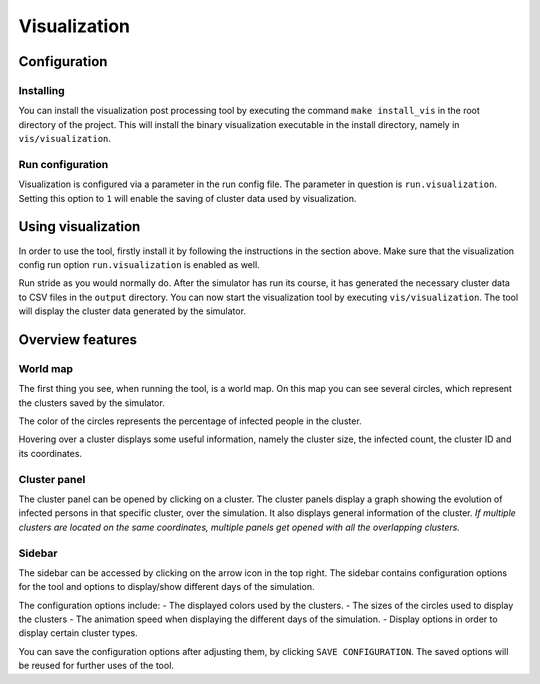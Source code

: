 Visualization
=============

Configuration
-------------


Installing
~~~~~~~~~~

You can install the visualization post processing tool by executing the command ``make install_vis`` in the root directory of the project.
This will install the binary visualization executable in the install directory, namely in ``vis/visualization``.


Run configuration
~~~~~~~~~~~~~~~~~

Visualization is configured via a parameter in the run config file.
The parameter in question is ``run.visualization``. Setting this option to ``1`` will enable the saving of cluster data used by visualization.



Using visualization
-------------------


In order to use the tool, firstly install it by following the instructions in the section above. Make sure that the visualization config run option ``run.visualization`` is enabled as well. 

Run stride as you would normally do. After the simulator has run its course, it has generated the necessary cluster data to CSV files in the ``output`` directory. You can now start the visualization tool by executing ``vis/visualization``. The tool will display the cluster data generated by the simulator.


Overview features
-----------------

World map
~~~~~~~~~

The first thing you see, when running the tool, is a world map. On this map you can see several circles, which represent the clusters saved by the simulator. 

The color of the circles represents the percentage of infected people in the cluster.

Hovering over a cluster displays some useful information, namely the cluster size, the infected count, the cluster ID and its coordinates.


Cluster panel
~~~~~~~~~~~~~

The cluster panel can be opened by clicking on a cluster. The cluster panels display a graph showing the evolution of infected persons in that specific cluster, over the simulation. It also displays general information of the cluster.
*If multiple clusters are located on the same coordinates, multiple panels get opened with all the overlapping clusters.*


Sidebar
~~~~~~~

The sidebar can be accessed by clicking on the arrow icon in the top right. The sidebar contains configuration options for the tool and options to display/show different days of the simulation.

The configuration options include:
-  The displayed colors used by the clusters.
-  The sizes of the circles used to display the clusters
-  The animation speed when displaying the different days of the simulation.
-  Display options in order to display certain cluster types.

You can save the configuration options after adjusting them, by clicking ``SAVE CONFIGURATION``. The saved options will be reused for further uses of the tool.


